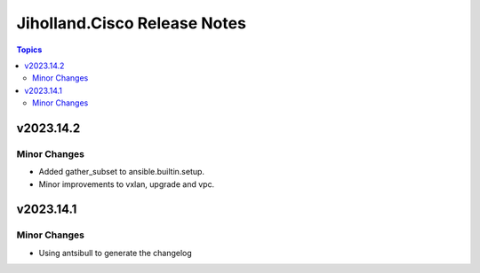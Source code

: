 =============================
Jiholland.Cisco Release Notes
=============================

.. contents:: Topics


v2023.14.2
==========

Minor Changes
-------------

- Added gather_subset to ansible.builtin.setup.
- Minor improvements to vxlan, upgrade and vpc.

v2023.14.1
==========

Minor Changes
-------------

- Using antsibull to generate the changelog
